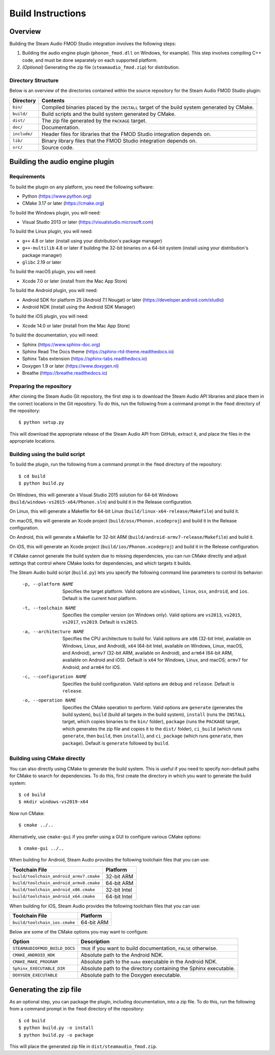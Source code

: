 Build Instructions
==================

Overview
--------

Building the Steam Audio FMOD Studio integration involves the following steps:

1.  Building the audio engine plugin (``phonon_fmod.dll`` on Windows, for example). This step involves compiling C++ code, and must be done separately on each supported platform.

2.  *(Optional)* Generating the zip file (``steamaudio_fmod.zip``) for distribution.

Directory Structure
^^^^^^^^^^^^^^^^^^^

Below is an overview of the directories contained within the source repository for the Steam Audio FMOD Studio plugin:

================    ==========================================================================================
Directory           Contents
================    ==========================================================================================
``bin/``            Compiled binaries placed by the ``INSTALL`` target of the build system generated by CMake.
``build/``          Build scripts and the build system generated by CMake.
``dist/``           The zip file generated by the ``PACKAGE`` target.
``doc/``            Documentation.
``include/``        Header files for libraries that the FMOD Studio integration depends on.
``lib/``            Binary library files that the FMOD Studio integration depends on.
``src/``            Source code.
================    ==========================================================================================


Building the audio engine plugin
--------------------------------

Requirements
^^^^^^^^^^^^

To build the plugin on any platform, you need the following software:

-   Python (https://www.python.org)
-   CMake 3.17 or later (https://cmake.org)

To build the Windows plugin, you will need:

-   Visual Studio 2013 or later (https://visualstudio.microsoft.com)

To build the Linux plugin, you will need:

-   ``g++`` 4.8 or later (install using your distribution's package manager)
-   ``g++-multilib`` 4.8 or later if building the 32-bit binaries on a 64-bit system (install using your distribution's package manager)
-   ``glibc`` 2.19 or later

To build the macOS plugin, you will need:

-   Xcode 7.0 or later (install from the Mac App Store)

To build the Android plugin, you will need:

-   Android SDK for platform 25 (Android 7.1 Nougat) or later (https://developer.android.com/studio)
-   Android NDK (install using the Android SDK Manager)

To build the iOS plugin, you will need:

-   Xcode 14.0 or later (install from the Mac App Store)

To build the documentation, you will need:

-   Sphinx (https://www.sphinx-doc.org)
-   Sphinx Read The Docs theme (https://sphinx-rtd-theme.readthedocs.io)
-   Sphinx Tabs extension (https://sphinx-tabs.readthedocs.io)
-   Doxygen 1.9 or later (https://www.doxygen.nl)
-   Breathe (https://breathe.readthedocs.io)

Preparing the repository
^^^^^^^^^^^^^^^^^^^^^^^^

After cloning the Steam Audio Git repository, the first step is to download the Steam Audio API libraries and
place them in the correct locations in the Git repository. To do this, run the following from a command
prompt in the ``fmod`` directory of the repository::

    $ python setup.py

This will download the appropriate release of the Steam Audio API from GitHub, extract it, and place the files
in the appropriate locations.

Building using the build script
^^^^^^^^^^^^^^^^^^^^^^^^^^^^^^^

To build the plugin, run the following from a command prompt in the ``fmod`` directory of the repository::

    $ cd build
    $ python build.py

On Windows, this will generate a Visual Studio 2015 solution for 64-bit Windows (``build/windows-vs2015-x64/Phonon.sln``) and build it in the Release configuration.

On Linux, this will generate a Makefile for 64-bit Linux (``build/linux-x64-release/Makefile``) and build it.

On macOS, this will generate an Xcode project (``build/osx/Phonon.xcodeproj``) and build it in the Release configuration.

On Android, this will generate a Makefile for 32-bit ARM (``build/android-armv7-release/Makefile``) and build it.

On iOS, this will generate an Xcode project (``build/ios/Phonon.xcodeproj``) and build it in the Release configuration.

If CMake cannot generate the build system due to missing dependencies, you can run CMake directly and adjust settings that control where CMake looks for dependencies, and which targets it builds.

The Steam Audio build script (``build.py``) lets you specify the following command line parameters to control its behavior:

    -p, --platform NAME
        Specifies the target platform. Valid options are ``windows``, ``linux``, ``osx``, ``android``, and ``ios``. Default is the current host platform.

    -t, --toolchain NAME
        Specifies the compiler version (on Windows only). Valid options are ``vs2013``, ``vs2015``, ``vs2017``, ``vs2019``. Default is ``vs2015``.

    -a, --architecture NAME
        Specifies the CPU architecture to build for. Valid options are ``x86`` (32-bit Intel, available on Windows, Linux, and Android), ``x64`` (64-bit Intel, available on Windows, Linux, macOS, and Android), ``armv7`` (32-bit ARM, available on Android), and ``arm64`` (64-bit ARM, available on Android and iOS). Default is ``x64`` for Windows, Linux, and macOS; ``armv7`` for Android; and ``arm64`` for iOS.

    -c, --configuration NAME
        Specifies the build configuration. Valid options are ``debug`` and ``release``. Default is ``release``.

    -o, --operation NAME
        Specifies the CMake operation to perform. Valid options are ``generate`` (generates the build system), ``build`` (build all targets in the build system), ``install`` (runs the ``INSTALL`` target, which copies binaries to the ``bin/`` folder), ``package`` (runs the ``PACKAGE`` target, which generates the zip file and copies it to the ``dist/`` folder), ``ci_build`` (which runs ``generate``, then ``build``, then ``install``), and ``ci_package`` (which runs ``generate``, then ``package``). Default is ``generate`` followed by ``build``.

Building using CMake directly
^^^^^^^^^^^^^^^^^^^^^^^^^^^^^

You can also directly using CMake to generate the build system. This is useful if you need to specify non-default paths for CMake to search for dependencies. To do this, first create the directory in which you want to generate the build system::

    $ cd build
    $ mkdir windows-vs2019-x64

Now run CMake::

    $ cmake ../..

Alternatively, use ``cmake-gui`` if you prefer using a GUI to configure various CMake options::

    $ cmake-gui ../..

When building for Android, Steam Audio provides the following toolchain files that you can use:

======================================= ============
Toolchain File                          Platform
======================================= ============
``build/toolchain_android_armv7.cmake`` 32-bit ARM
``build/toolchain_android_armv8.cmake`` 64-bit ARM
``build/toolchain_android_x86.cmake``   32-bit Intel
``build/toolchain_android_x64.cmake``   64-bit Intel
======================================= ============

When building for iOS, Steam Audio provides the following toolchain files that you can use:

======================================= ============
Toolchain File                          Platform
======================================= ============
``build/toolchain_ios.cmake``           64-bit ARM
======================================= ============

Below are some of the CMake options you may want to configure:

==============================  ======================================================================
Option                          Description
==============================  ======================================================================
``STEAMAUDIOFMOD_BUILD_DOCS``   ``TRUE`` if you want to build documentation, ``FALSE`` otherwise.
``CMAKE_ANDROID_NDK``           Absolute path to the Android NDK.
``CMAKE_MAKE_PROGRAM``          Absolute path to the ``make`` executable in the Android NDK.
``Sphinx_EXECUTABLE_DIR``       Absolute path to the directory containing the Sphinx executable.
``DOXYGEN_EXECUTABLE``          Absolute path to the Doxygen executable.
==============================  ======================================================================


Generating the zip file
-----------------------

As an optional step, you can package the plugin, including documentation, into a zip file. To do this, run the following from a command prompt in the ``fmod`` directory of the repository::

    $ cd build
    $ python build.py -o install
    $ python build.py -o package

This will place the generated zip file in ``dist/steamaudio_fmod.zip``.
